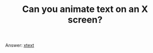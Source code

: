 #+TITLE: Can you animate text on an X screen?
#+LAYOUT: short
#+ICON: yay.svg

Answer: [[https://github.com/resloved/xtext][xtext]]
